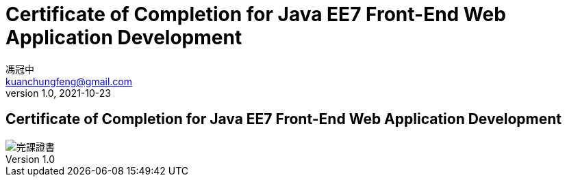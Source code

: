 = Certificate of Completion for Java EE7 Front-End Web Application Development
馮冠中 <kuanchungfeng@gmail.com>
v1.0, 2021-10-23



== Certificate of Completion for Java EE7 Front-End Web Application Development

image::/images/Oracle course improve.jpg[完課證書]
